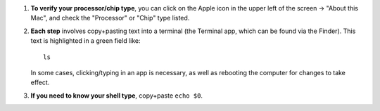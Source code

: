 
#. **To verify your processor/chip type**, you can click on the Apple
   icon in the upper left of the screen -> "About this Mac", and check
   the "Processor" or "Chip" type listed.
 
#. **Each step** involves copy+pasting text into a terminal (the
   Terminal app, which can be found via the Finder). This text is
   highlighted in a green field like::
     
     ls

   In some cases, clicking/typing in an app is necessary, as well as
   rebooting the computer for changes to take effect.

#. **If you need to know your shell type**, copy+paste ``echo $0``.
   

